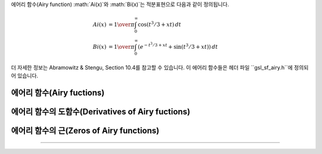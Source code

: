 .. index:: 에어리 함수
.. index:: Ai(x)
.. index:: Bi(x)

에어리 함수(Airy function) :math:`Ai(x)`와 :math:`Bi(x)`는 적분표현으로 다음과 같이 정의됩니다.

.. math::

    Ai(x) & = {1\over\pi} \int_0^\infty \cos(t^3/3 + xt ) \,dt \\
    Bi(x) & = {1\over\pi} \int_0^\infty (e^{-t^3/3 + xt} + \sin(t^3/3 + xt)) \,dt


더 자세한 정보는 Abramowitz & Stengu, Section 10.4를 참고할 수 있습니다. 이 에어리 함수들은 헤더 파일 ``gsl_sf_airy.h``에 정의되어 있습니다. 

에어리 함수(Airy fuctions)
----------------------------
.. function:: double gsl_sf_airy_Ai (double x, gsl_mode_t mode)
              int gsl_sf_airy_Ai_e (double x, gsl_mode_t mode, gsl_sf_result * result)

    에어리 함수 :math:`Ai(x)`의 값을 주어진 ``mode`` 정밀도에 따라 계산합니다.

.. function:: double gsl_sf_airy_Bi (double x, gsl_mode_t mode)
              int gsl_sf_airy_Bi_e (double x, gsl_mode_t mode, gsl_sf_result * result)

    에어리 함수 :math:`Bi(x)`의 값을 주어진 ``mode`` 정밀도에 따라 계산합니다.

.. function:: double gsl_sf_airy_Ai_scaled (double x, gsl_mode_t mode)
              int gsl_sf_airy_Ai_scaled_e (double x, gsl_mode_t mode, gsl_sf_result * result)


    확장된 에어리 함수(scaled version of Airy function) :math:`S_A(x) Ai ((x)`의 값을 계산합니다. :math:`x>0`일 때, 확장 계수 :math:`S_A(x)`의 값은 :math:`exp{(\frac{2}{3} x^\frac{3}{2})}`이고, :math:`x<0`일 때는 :math:`1`입니다.

.. function:: double gsl_sf_airy_Bi_scaled (double x, gsl_mode_t mode)
              int gsl_sf_airy_Bi_scaled_e (double x, gsl_mode_t mode, gsl_sf_result * result)

    확장된 에어리 함수 :math:`S_A(x) Bi ((x)`의 값을 계산합니다. :math:`x>0`일 때, 확장 계수 :math:`S_A(x)`의 값은  :math:`exp{(\frac{2}{3} x^\frac{3}{2})}`이고, :math:`x<0`일 때는 :math:`1`입니다.

에어리 함수의 도함수(Derivatives of Airy fuctions)
---------------------------------------------------------

.. function:: double gsl_sf_airy_Ai_deriv (double x, gsl_mode_t mode)
              int gsl_sf_airy_Ai_deriv_e (double x, gsl_mode_t mode, gsl_sf_result * result)

    에어리 함수의 도함수 :math:`Ai'(x)` 의 값을 주어진 ``mode`` 정밀도에 따라 계산합니다.

.. function:: double gsl_sf_airy_Bi_deriv (double x, gsl_mode_t mode)
              int gsl_sf_airy_Bi_deriv_e (double x, gsl_mode_t mode, gsl_sf_result * result)

    에어리 함수의 도함수 :math:`Bi'(x)` 의 값을 주어진 ``mode``정밀도에 따라 계산합니다.

.. function:: double gsl_sf_airy_Ai_deriv_scaled (double x, gsl_mode_t mode)
              int gsl_sf_airy_Ai_deriv_scaled_e (double x, gsl_mode_t mode, gsl_sf_result * result)

    확장된 에어리 도함수 :math:`S_A(x) Ai' ((x)`의 값을 계산합니다. :math:`x>0`일 때, 확장 계수  :math:`S_A(x)` 의 값은  :math:`exp{(\frac{2}{3} x^\frac{3}{2})}` 이고,  :math:`x<0` 일 때는  :math:`1` 입니다.

.. function:: double gsl_sf_airy_Bi_deriv_scaled (double x, gsl_mode_t mode)
              int gsl_sf_airy_Bi_deriv_scaled_e (double x, gsl_mode_t mode, gsl_sf_result * result)

    확장된 에어리 도함수 :math:`S_A(x) Bi' ((x)`의 값을 계산합니다. :math:`x>0`일 때, 확장 계수  :math:`S_A(x)` 의 값은  :math:`exp{(\frac{2}{3} x^\frac{3}{2})}` 이고,  :math:`x<0` 일 때는  :math:`1` 입니다.

에어리 함수의 근(Zeros of Airy functions)
-------------------------------------------

.. function:: double gsl_sf_airy_zero_Ai (unsigned int s)
              int gsl_sf_airy_zero_Ai_e (unsigned int s, gsl_sf_result * result)

    에어리 함수 :math:`Ai(x)`의 ``s`` 번째 근을 찾아 반환합니다. 

.. function:: double gsl_sf_airy_zero_Bi (unsigned int s)
              int gsl_sf_airy_zero_Bi_e (unsigned int s, gsl_sf_result * result)

    에어리 함수 :math:`Bi(x)`의 ``s`` 번째 근을 찾아 반환합니다. 

    에어리 도함수의 근(Zeros of Derivatives of Airy functions)
-------------------------------------------------------------

.. function:: double gsl_sf_airy_zero_Ai_deriv (unsigned int s)
              int gsl_sf_airy_zero_Ai_deriv_e (unsigned int s, gsl_sf_result * result)

    에어리 도함수 :math:`Ai'(x)`의 ``s`` 번째 근을 찾아 반환합니다.

.. function:: double gsl_sf_airy_zero_Bi_deriv (unsigned int s)
              int gsl_sf_airy_zero_Bi_deriv_e (unsigned int s, gsl_sf_result * result)

    에어리 도함수 :math:`Bi'(x)`의 ``s`` 번째 근을 찾아 반환합니다.